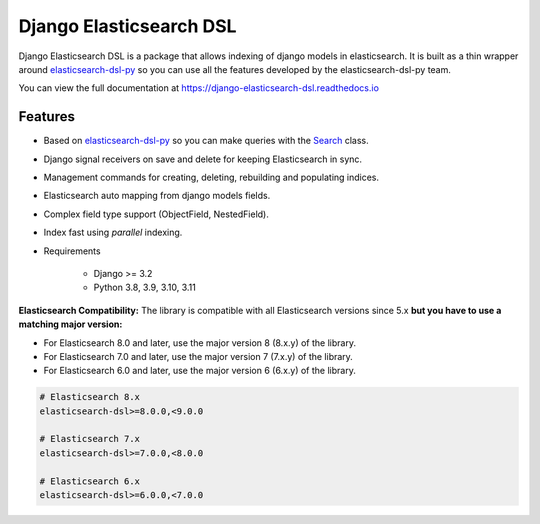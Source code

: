 ========================
Django Elasticsearch DSL
========================

.. image:: https://github.com/django-es/django-elasticsearch-dsl/actions/workflows/ci.yml/badge.svg
    :target: https://github.com/django-es/django-elasticsearch-dsl/actions/workflows/ci.yml
.. image:: https://codecov.io/gh/django-es/django-elasticsearch-dsl/coverage.svg?branch=master
    :target: https://codecov.io/gh/django-es/django-elasticsearch-dsl
.. image:: https://badge.fury.io/py/django-elasticsearch-dsl.svg
    :target: https://pypi.python.org/pypi/django-elasticsearch-dsl
.. image:: https://readthedocs.org/projects/django-elasticsearch-dsl/badge/?version=latest&style=flat
    :target: https://django-elasticsearch-dsl.readthedocs.io/en/latest/

Django Elasticsearch DSL is a package that allows indexing of django models in elasticsearch.
It is built as a thin wrapper around elasticsearch-dsl-py_
so you can use all the features developed by the elasticsearch-dsl-py team.

You can view the full documentation at https://django-elasticsearch-dsl.readthedocs.io

.. _elasticsearch-dsl-py: https://github.com/elastic/elasticsearch-dsl-py

Features
--------

- Based on elasticsearch-dsl-py_ so you can make queries with the Search_ class.
- Django signal receivers on save and delete for keeping Elasticsearch in sync.
- Management commands for creating, deleting, rebuilding and populating indices.
- Elasticsearch auto mapping from django models fields.
- Complex field type support (ObjectField, NestedField).
- Index fast using `parallel` indexing.
- Requirements

   - Django >= 3.2
   - Python 3.8, 3.9, 3.10, 3.11

**Elasticsearch Compatibility:**
The library is compatible with all Elasticsearch versions since 5.x
**but you have to use a matching major version:**

- For Elasticsearch 8.0 and later, use the major version 8 (8.x.y) of the library.

- For Elasticsearch 7.0 and later, use the major version 7 (7.x.y) of the library.

- For Elasticsearch 6.0 and later, use the major version 6 (6.x.y) of the library.

.. code-block:: python

    # Elasticsearch 8.x
    elasticsearch-dsl>=8.0.0,<9.0.0

    # Elasticsearch 7.x
    elasticsearch-dsl>=7.0.0,<8.0.0

    # Elasticsearch 6.x
    elasticsearch-dsl>=6.0.0,<7.0.0

.. _Search: http://elasticsearch-dsl.readthedocs.io/en/stable/search_dsl.html
